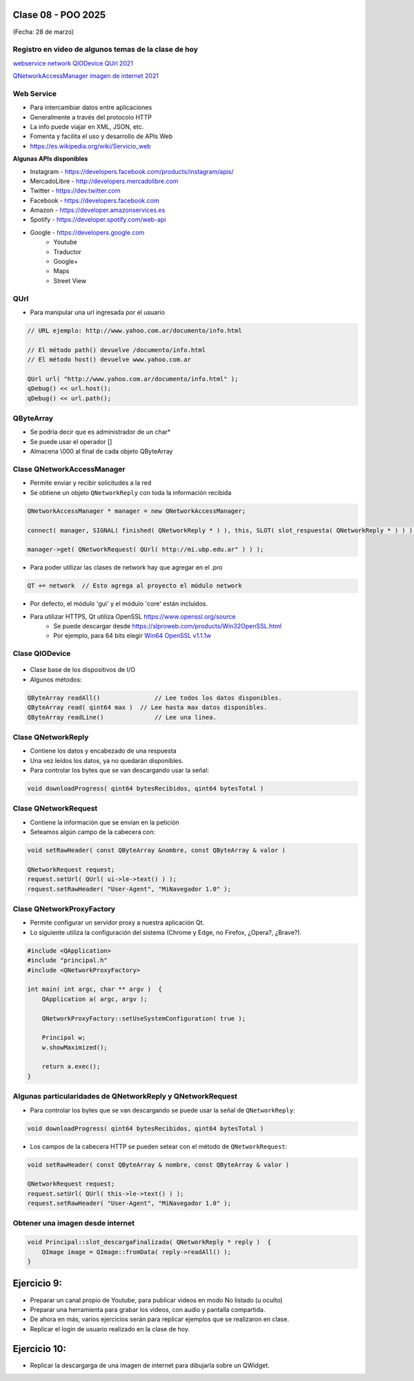 .. -*- coding: utf-8 -*-

.. _rcs_subversion:

Clase 08 - POO 2025
===================
(Fecha: 28 de marzo)



Registro en video de algunos temas de la clase de hoy
^^^^^^^^^^^^^^^^^^^^^^^^^^^^^^^^^^^^^^^^^^^^^^^^^^^^^

`webservice network QIODevice QUrl 2021 <https://youtu.be/gX-DEWwXvh4>`_

`QNetworkAccessManager imagen de internet 2021 <https://youtu.be/JtENM7t2zxE>`_




Web Service
^^^^^^^^^^^

- Para intercambiar datos entre aplicaciones
- Generalmente a través del protocolo HTTP
- La info puede viajar en XML, JSON, etc.
- Fomenta y facilita el uso y desarrollo de APIs Web
- https://es.wikipedia.org/wiki/Servicio_web

**Algunas APIs disponibles**

- Instagram - https://developers.facebook.com/products/instagram/apis/
- MercadoLibre - http://developers.mercadolibre.com
- Twitter - https://dev.twitter.com
- Facebook - https://developers.facebook.com
- Amazon - https://developer.amazonservices.es
- Spotify - https://developer.spotify.com/web-api
- Google - https://developers.google.com
	- Youtube
	- Traductor
	- Google+
	- Maps
	- Street View


QUrl
^^^^

- Para manipular una url ingresada por el usuario 

.. code-block::
	
	// URL ejemplo: http://www.yahoo.com.ar/documento/info.html
		
	// El método path() devuelve /documento/info.html
	// El método host() devuelve www.yahoo.com.ar
	
	QUrl url( "http://www.yahoo.com.ar/documento/info.html" );
	qDebug() << url.host();
	qDebug() << url.path();




QByteArray
^^^^^^^^^^

- Se podría decir que es administrador de un char*
- Se puede usar el operador []
- Almacena \\000 al final de cada objeto QByteArray




Clase QNetworkAccessManager
^^^^^^^^^^^^^^^^^^^^^^^^^^^

- Permite enviar y recibir solicitudes a la red
- Se obtiene un objeto ``QNetworkReply`` con toda la información recibida

.. code-block::

	QNetworkAccessManager * manager = new QNetworkAccessManager;

	connect( manager, SIGNAL( finished( QNetworkReply * ) ), this, SLOT( slot_respuesta( QNetworkReply * ) ) );

	manager->get( QNetworkRequest( QUrl( http://mi.ubp.edu.ar" ) ) );

- Para poder utilizar las clases de network hay que agregar en el .pro

.. code-block::

	QT += network  // Esto agrega al proyecto el módulo network

- Por defecto, el módulo 'gui' y el módulo 'core' están incluidos.
- Para utilizar HTTPS, Qt utiliza OpenSSL https://www.openssl.org/source
	- Se puede descargar desde https://slproweb.com/products/Win32OpenSSL.html
	- Por ejemplo, para 64 bits elegir `Win64 OpenSSL v1.1.1w <https://slproweb.com/download/Win64OpenSSL-1_1_1w.exe>`_

Clase QIODevice
^^^^^^^^^^^^^^^

.. figure:: imagenes/qiodevice.png 

- Clase base de los dispositivos de I/O
- Algunos métodos:

.. code-block::

	QByteArray readAll()  		   // Lee todos los datos disponibles.
	QByteArray read( qint64 max )  // Lee hasta max datos disponibles.
	QByteArray readLine()  		   // Lee una linea.


		
Clase QNetworkReply
^^^^^^^^^^^^^^^^^^^

- Contiene los datos y encabezado de una respuesta
- Una vez leídos los datos, ya no quedarán disponibles.
- Para controlar los bytes que se van descargando usar la señal:

.. code-block::

	void downloadProgress( qint64 bytesRecibidos, qint64 bytesTotal )


Clase QNetworkRequest
^^^^^^^^^^^^^^^^^^^^^

- Contiene la información que se envían en la petición
- Seteamos algún campo de la cabecera con:

.. code-block::

	void setRawHeader( const QByteArray &nombre, const QByteArray & valor )

	QNetworkRequest request;
	request.setUrl( QUrl( ui->le->text() ) );
	request.setRawHeader( "User-Agent", "MiNavegador 1.0" );



Clase QNetworkProxyFactory
^^^^^^^^^^^^^^^^^^^^^^^^^^

- Permite configurar un servidor proxy a nuestra aplicación Qt.
- Lo siguiente utiliza la configuración del sistema (Chrome y Edge, no Firefox, ¿Opera?, ¿Brave?).

.. code-block::

	#include <QApplication>
	#include "principal.h"
	#include <QNetworkProxyFactory>

	int main( int argc, char ** argv )  {
	    QApplication a( argc, argv );

	    QNetworkProxyFactory::setUseSystemConfiguration( true );

	    Principal w;
	    w.showMaximized();

	    return a.exec();
	}



Algunas particularidades de QNetworkReply y QNetworkRequest
^^^^^^^^^^^^^^^^^^^^^^^^^^^^^^^^^^^^^^^^^^^^^^^^^^^^^^^^^^^

- Para controlar los bytes que se van descargando se puede usar la señal de ``QNetworkReply``:

.. code-block:: c

	void downloadProgress( qint64 bytesRecibidos, qint64 bytesTotal )

- Los campos de la cabecera HTTP se pueden setear con el método de ``QNetworkRequest``:

.. code-block:: c

	void setRawHeader( const QByteArray & nombre, const QByteArray & valor )

	QNetworkRequest request;
	request.setUrl( QUrl( this->le->text() ) );
	request.setRawHeader( "User-Agent", "MiNavegador 1.0" );





Obtener una imagen desde internet
^^^^^^^^^^^^^^^^^^^^^^^^^^^^^^^^^

.. code-block::

	void Principal::slot_descargaFinalizada( QNetworkReply * reply )  {
	    QImage image = QImage::fromData( reply->readAll() );
	}



Ejercicio 9:
============

- Preparar un canal propio de Youtube, para publicar videos en modo No listado (u oculto)
- Preparar una herramienta para grabar los videos, con audio y pantalla compartida.
- De ahora en más, varios ejercicios serán para replicar ejemplos que se realizaron en clase.
- Replicar el login de usuario realizado en la clase de hoy.

Ejercicio 10:
=============

- Replicar la descargarga de una imagen de internet para dibujarla sobre un QWidget.

